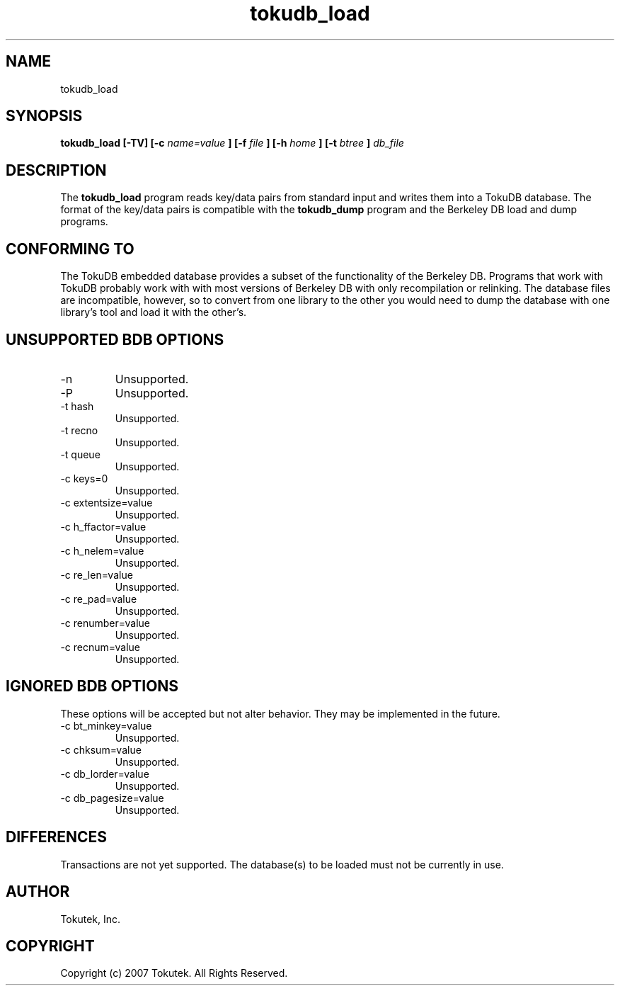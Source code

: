 .\" Process this file with
.\" groff -man -Tascii foo.1
.\"
.\" Copyright (c) 2007 Tokutek.  All Rights Reserved.
.TH tokudb_load 1 "November 2007" Tokutek "TokuDB Programmer's Manual"
.SH NAME
tokudb_load
.SH SYNOPSIS
.B tokudb_load [-TV] [-c
.I name=value
.B ] [-f
.I file
.B ] [-h
.I home
.B ] [-t
.I btree
.B ]
.I db_file
.LP
.SH DESCRIPTION
The
.B tokudb_load
program reads key/data pairs from standard input and writes them into a TokuDB
database.
The format of the key/data pairs is compatible with the 
.B tokudb_dump
program and the Berkeley DB load and dump
programs.
.SH CONFORMING TO
The TokuDB embedded database provides a subset of the functionality of
the Berkeley DB.  Programs that work with TokuDB probably work with
with most versions of Berkeley DB with only recompilation or
relinking.  The database files are incompatible, however, so to
convert from one library to the other you would need to dump the
database with one library's tool and load it with the other's.
.SH UNSUPPORTED BDB OPTIONS
.IP -n
Unsupported.
.IP -P
Unsupported.
.IP "-t hash"
Unsupported.
.IP "-t recno"
Unsupported.
.IP "-t queue"
Unsupported.
.IP "-c keys=0"
Unsupported.
.IP "-c extentsize=value"
Unsupported.
.IP "-c h_ffactor=value"
Unsupported.
.IP "-c h_nelem=value"
Unsupported.
.IP "-c re_len=value"
Unsupported.
.IP "-c re_pad=value"
Unsupported.
.IP "-c renumber=value"
Unsupported.
.IP "-c recnum=value"
Unsupported.
.SH IGNORED BDB OPTIONS
These options will be accepted but not alter behavior.  They may be implemented
in the future.
.IP "-c bt_minkey=value"
Unsupported.
.IP "-c chksum=value"
Unsupported.
.IP "-c db_lorder=value"
Unsupported.
.IP "-c db_pagesize=value"
Unsupported.
.SH DIFFERENCES
Transactions are not yet supported.
The database(s) to be loaded must not be currently in use.
.SH AUTHOR
Tokutek, Inc.
.SH COPYRIGHT
Copyright (c) 2007 Tokutek.  All Rights Reserved.
